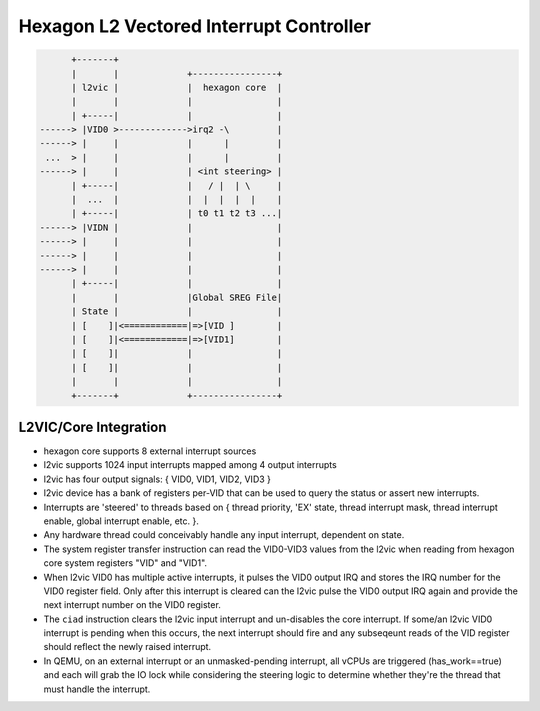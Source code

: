 Hexagon L2 Vectored Interrupt Controller
========================================


.. code-block:: none

              +-------+
              |       |             +----------------+
              | l2vic |             |  hexagon core  |
              |       |             |                |
              | +-----|             |                |
        ------> |VID0 >------------->irq2 -\         |
        ------> |     |             |      |         |
         ...  > |     |             |      |         |
        ------> |     |             | <int steering> |
              | +-----|             |   / |  | \     |
              |  ...  |             |  |  |  |  |    |
              | +-----|             | t0 t1 t2 t3 ...|
        ------> |VIDN |             |                |
        ------> |     |             |                |
        ------> |     |             |                |
        ------> |     |             |                |
              | +-----|             |                |
              |       |             |Global SREG File|
              | State |             |                |
              | [    ]|<============|=>[VID ]        |
              | [    ]|<============|=>[VID1]        |
              | [    ]|             |                |
              | [    ]|             |                |
              |       |             |                |
              +-------+             +----------------+

L2VIC/Core Integration
----------------------

* hexagon core supports 8 external interrupt sources
* l2vic supports 1024 input interrupts mapped among 4 output interrupts
* l2vic has four output signals: { VID0, VID1, VID2, VID3 }
* l2vic device has a bank of registers per-VID that can be used to query
  the status or assert new interrupts.
* Interrupts are 'steered' to threads based on { thread priority, 'EX' state,
  thread interrupt mask, thread interrupt enable, global interrupt enable,
  etc. }.
* Any hardware thread could conceivably handle any input interrupt, dependent
  on state.
* The system register transfer instruction can read the VID0-VID3 values from
  the l2vic when reading from hexagon core system registers "VID" and "VID1".
* When l2vic VID0 has multiple active interrupts, it pulses the VID0 output
  IRQ and stores the IRQ number for the VID0 register field.  Only after this
  interrupt is cleared can the l2vic pulse the VID0 output IRQ again and provide
  the next interrupt number on the VID0 register.
* The ``ciad`` instruction clears the l2vic input interrupt and un-disables the
  core interrupt.  If some/an l2vic VID0 interrupt is pending when this occurs,
  the next interrupt should fire and any subseqeunt reads of the VID register
  should reflect the newly raised interrupt.
* In QEMU, on an external interrupt or an unmasked-pending interrupt,
  all vCPUs are triggered (has_work==true) and each will grab the IO lock
  while considering the steering logic to determine whether they're the thread
  that must handle the interrupt.
